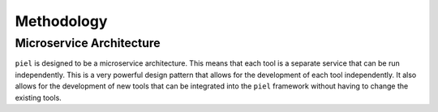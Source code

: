 Methodology
----------------------

Microservice Architecture
^^^^^^^^^^^^^^^^^^^^^^^^^^^^^

``piel`` is designed to be a microservice architecture. This means that
each tool is a separate service that can be run independently. This is a
very powerful design pattern that allows for the development of each
tool independently. It also allows for the development of new tools that
can be integrated into the ``piel`` framework without having to change
the existing tools.
